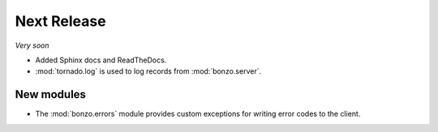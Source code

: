 Next Release
============

*Very soon*

- Added Sphinx docs and ReadTheDocs.
- :mod:`tornado.log` is used to log records from :mod:`bonzo.server`.

New modules
~~~~~~~~~~~

- The :mod:`bonzo.errors` module provides custom exceptions for writing error
  codes to the client.
